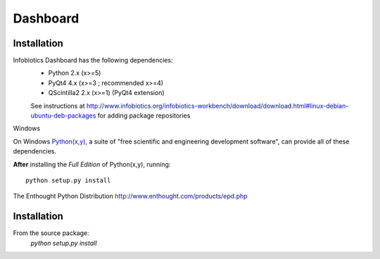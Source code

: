 Dashboard
=========



Installation
--------------

Infobiotics Dashboard has the following dependencies:
    * Python 2.x (x>=5)
    * PyQt4 4.x (x>=3 ; recommended x>=4)
    * QScintilla2 2.x (x>=1) (PyQt4 extension)


    See instructions at http://www.infobiotics.org/infobiotics-workbench/download/download.html#linux-debian-ubuntu-deb-packages for adding package repositories


Windows

On Windows `Python(x,y) <http://www.pythonxy.com/>`_, a suite of "free 
scientific and engineering development software", can provide all of these 
dependencies. 

**After** installing the *Full Edition* of Python(x,y), running::
    
    python setup.py install

The Enthought Python Distribution
http://www.enthought.com/products/epd.php

Installation
------------

From the source package:
    `python setup.py install`
        
